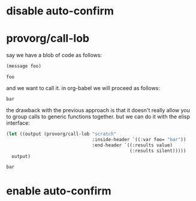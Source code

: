 #+PROPERTY: results replace output
#+PROPERTY: dir-dyn yes

* disable auto-confirm
  #+CALL: provorg/init[]() :results silent
* provorg/call-lob
  say we have a blob of code as follows:
  #+NAME: scratch
  #+BEGIN_SRC emacs-lisp :var foo="foo" :results value  
    (message foo)
  #+END_SRC

  #+RESULTS: scratch
  : foo

  and we want to call it. in org-babel we will proceed as follows:
  #+CALL: scratch[](foo="bar") :results value 

  #+RESULTS: scratch(foo="bar"):results value 
  : bar

  the drawback with the previous approach is that it doesn't really allow you
  to group calls to generic functions together. but we can do it with the elisp
  interface:
  #+NAME: call/scratch
  #+BEGIN_SRC emacs-lisp :results value
    (let ((output (provorg/call-lob "scratch"
                                    :inside-header `((:var foo= "bar"))
                                    :end-header `((:results value)
                                                  (:results silent)))))
      output)
  #+END_SRC

  #+RESULTS: call/scratch
  : bar

* enable auto-confirm
  #+CALL: provorg/quit[]() :results silent
